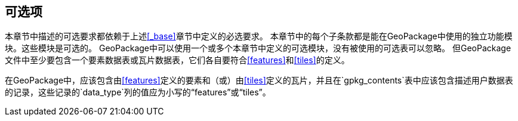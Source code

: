 == 可选项

本章节中描述的可选要求都依赖于上述<<_base>>章节中定义的必选要求。
本章节中的每个子条款都是能在GeoPackage中使用的独立功能模块。这些模块是可选的。
GeoPackage中可以使用一个或多个本章节中定义的可选模块，没有被使用的可选表可以忽略。
但GeoPackage文件中至少要包含一个要素数据表或瓦片数据表，它们各自要符合<<features>>和<<tiles>>的定义。

[requirement]
在GeoPackage中，应该包含由<<features>>定义的要素和（或）由<<tiles>>定义的瓦片，并且在`gpkg_contents`表中应该包含描述用户数据表的记录，这些记录的`data_type`列的值应为小写的“features”或“tiles”。
